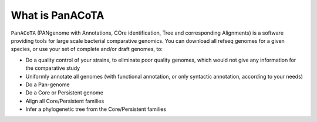 ================
What is PanACoTA
================

``PanACoTA``  (PANgenome with Annotations, COre identification, Tree and corresponding Alignments) is a software providing tools for large scale bacterial comparative genomics. You can download all refseq genomes for a given species, or use your set of complete and/or draft genomes, to:

- Do a quality control of your strains, to eliminate poor quality genomes, which would not give any information for the comparative study
- Uniformly annotate all genomes (with functional annotation, or only syntactic annotation, according to your needs)
- Do a Pan-genome
- Do a Core or Persistent genome
- Align all Core/Persistent families
- Infer a phylogenetic tree from the Core/Persistent families
